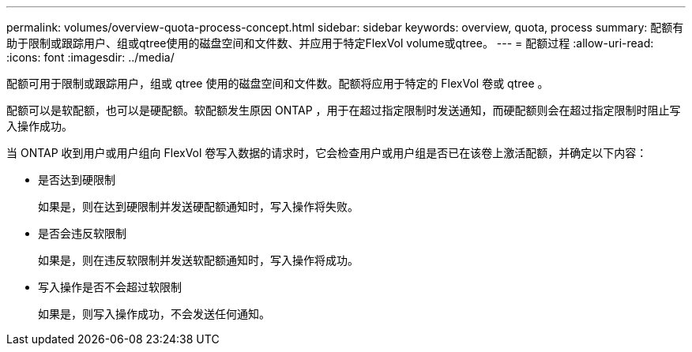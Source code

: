 ---
permalink: volumes/overview-quota-process-concept.html 
sidebar: sidebar 
keywords: overview, quota, process 
summary: 配额有助于限制或跟踪用户、组或qtree使用的磁盘空间和文件数、并应用于特定FlexVol volume或qtree。 
---
= 配额过程
:allow-uri-read: 
:icons: font
:imagesdir: ../media/


[role="lead"]
配额可用于限制或跟踪用户，组或 qtree 使用的磁盘空间和文件数。配额将应用于特定的 FlexVol 卷或 qtree 。

配额可以是软配额，也可以是硬配额。软配额发生原因 ONTAP ，用于在超过指定限制时发送通知，而硬配额则会在超过指定限制时阻止写入操作成功。

当 ONTAP 收到用户或用户组向 FlexVol 卷写入数据的请求时，它会检查用户或用户组是否已在该卷上激活配额，并确定以下内容：

* 是否达到硬限制
+
如果是，则在达到硬限制并发送硬配额通知时，写入操作将失败。

* 是否会违反软限制
+
如果是，则在违反软限制并发送软配额通知时，写入操作将成功。

* 写入操作是否不会超过软限制
+
如果是，则写入操作成功，不会发送任何通知。


